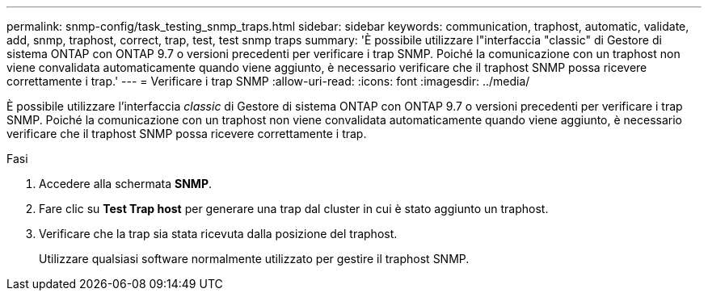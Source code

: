 ---
permalink: snmp-config/task_testing_snmp_traps.html 
sidebar: sidebar 
keywords: communication, traphost, automatic, validate, add, snmp, traphost, correct, trap, test, test snmp traps 
summary: 'È possibile utilizzare l"interfaccia "classic" di Gestore di sistema ONTAP con ONTAP 9.7 o versioni precedenti per verificare i trap SNMP. Poiché la comunicazione con un traphost non viene convalidata automaticamente quando viene aggiunto, è necessario verificare che il traphost SNMP possa ricevere correttamente i trap.' 
---
= Verificare i trap SNMP
:allow-uri-read: 
:icons: font
:imagesdir: ../media/


[role="lead"]
È possibile utilizzare l'interfaccia _classic_ di Gestore di sistema ONTAP con ONTAP 9.7 o versioni precedenti per verificare i trap SNMP. Poiché la comunicazione con un traphost non viene convalidata automaticamente quando viene aggiunto, è necessario verificare che il traphost SNMP possa ricevere correttamente i trap.

.Fasi
. Accedere alla schermata *SNMP*.
. Fare clic su *Test Trap host* per generare una trap dal cluster in cui è stato aggiunto un traphost.
. Verificare che la trap sia stata ricevuta dalla posizione del traphost.
+
Utilizzare qualsiasi software normalmente utilizzato per gestire il traphost SNMP.


